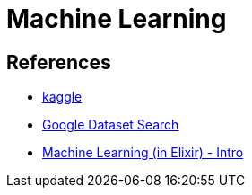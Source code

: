 = Machine Learning

== References

* link:https://www.kaggle.com/[kaggle]
* link:https://datasetsearch.research.google.com/[Google Dataset Search]
* link:https://agileandcode.com/machine-learning-in-elixir-intro[Machine Learning (in Elixir) - Intro]
